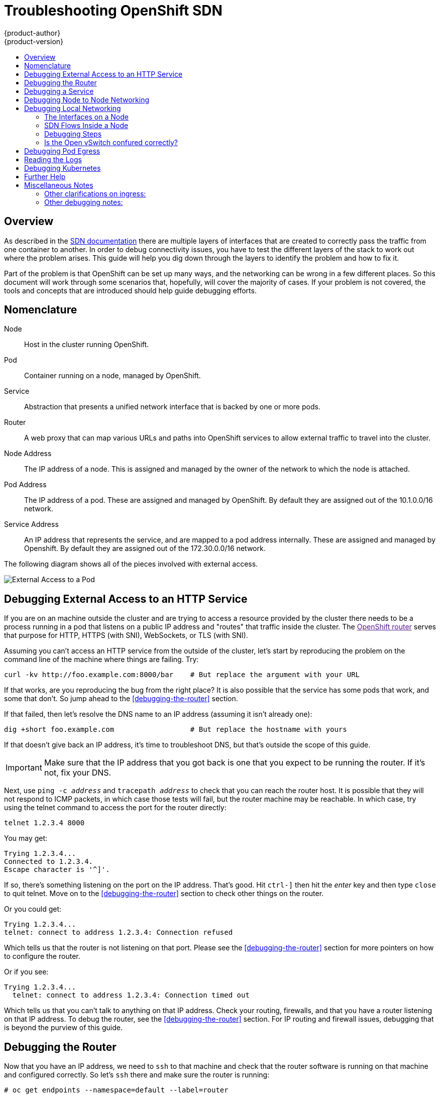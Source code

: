 = Troubleshooting OpenShift SDN
{product-author}
{product-version}
:data-uri:
:icons:
:experimental:
:toc: macro
:toc-title:

toc::[]

== Overview

As described in the
link:/architecture/additional_concepts/sdn.html[SDN documentation]
there are multiple layers of interfaces that are created to correctly
pass the traffic from one container to another.  In order to debug
connectivity issues, you have to test the different layers of the
stack to work out where the problem arises.  This guide will help you
dig down through the layers to identify the problem and how to fix it.

Part of the problem is that OpenShift can be set up many ways, and the
networking can be wrong in a few different places.  So this document
will work through some scenarios that, hopefully, will cover the
majority of cases.  If your problem is not covered, the tools and
concepts that are introduced should help guide debugging efforts.


== Nomenclature

Node:: Host in the cluster running OpenShift.
Pod:: Container running on a node, managed by OpenShift.
Service:: Abstraction that presents a unified network interface that
is backed by one or more pods.
Router:: A web proxy that can map various URLs and paths into
OpenShift services to allow external traffic to travel into the
cluster.
Node Address:: The IP address of a node.  This is assigned and managed
by the owner of the network to which the node is attached.
Pod Address:: The IP address of a pod.  These are assigned and managed
by OpenShift.  By default they are assigned out of the 10.1.0.0/16
network.
Service Address:: An IP address that represents the service, and are
mapped to a pod address internally.  These are assigned and managed by
Openshift.  By default they are assigned out of the 172.30.0.0/16
network.


The following diagram shows all of the pieces involved with external access.

image::Topologies.png["External Access to a Pod"]

== Debugging External Access to an HTTP Service

If you are on an machine outside the cluster and are trying to access
a resource provided by the cluster there needs to be a process running
in a pod that listens on a public IP address and "routes" that traffic
inside the cluster.  The link:[OpenShift router] serves that purpose
for HTTP, HTTPS (with SNI), WebSockets, or TLS (with SNI).

Assuming you can't access an HTTP service from the outside of the
cluster, let's start by reproducing the problem on the command line of
the machine where things are failing.  Try:
....
curl -kv http://foo.example.com:8000/bar    # But replace the argument with your URL
....

If that works, are you reproducing the bug from the right place?  It
is also possible that the service has some pods that work, and some
that don't.  So jump ahead to the <<debugging-the-router>> section.


If that failed, then let's resolve the DNS name to an IP address (assuming it isn't already one):
....
dig +short foo.example.com                  # But replace the hostname with yours
....

If that doesn't give back an IP address, it's time to troubleshoot
DNS, but that's outside the scope of this guide.

IMPORTANT: Make sure that the IP address that you got back is one that you expect to be running
the router.  If it's not, fix your DNS.

Next, use `ping -c _address_` and `tracepath _address_` to check that
you can reach the router host.  It is possible that they will not
respond to ICMP packets, in which case those tests will fail, but the
router machine may be reachable.  In which case, try using the telnet
command to access the port for the router directly:
....
telnet 1.2.3.4 8000
....

You may get:
....
Trying 1.2.3.4...
Connected to 1.2.3.4.
Escape character is '^]'.
....

If so, there's something listening on the port on the IP address.
That's good.  Hit `ctrl-]` then hit the _enter_ key and then type
`close` to quit telnet.  Move on to the <<debugging-the-router>>
section to check other things on the router.

Or you could get:
....
Trying 1.2.3.4...
telnet: connect to address 1.2.3.4: Connection refused
....

Which tells us that the router is not listening on that port.  Please
see the <<debugging-the-router>> section for more pointers on how to
configure the router.


Or if you see:
[source,sh]
....
Trying 1.2.3.4...
  telnet: connect to address 1.2.3.4: Connection timed out
....

Which tells us that you can't talk to anything on that IP address.
Check your routing, firewalls, and that you have a router listening on
that IP address.  To debug the router, see the
<<debugging-the-router>> section. For IP routing and firewall issues,
debugging that is beyond the purview of this guide.


== Debugging the Router

Now that you have an IP address, we need to `ssh` to that machine and
check that the router software is running on that machine and
configured correctly.  So let's `ssh` there and make sure the router
is running:
....
# oc get endpoints --namespace=default --label=router
NAMESPACE   NAME              ENDPOINTS
default     router            10.1.0.4:80
....

If that command fails, then your OpenShift configuration is broken.
Fixing that is outside the scope of this document.

You should see one or more router endpoints listed, but that won't
tell you if they are running on the machine with the given external IP
address, since the endpoint IP address will be one of the pod
addresses that is internal to the cluster.  To get the list of router
host IP addresses, run:
....
# oc get pods --all-namespaces --selector=router --template='{{range .items}}HostIP: {{.status.hostIP}}   PodIP: {{.status.podIP}}{{end}}{{"\n"}}'
HostIP: 192.168.122.202   PodIP: 10.1.0.4
....

You should see the host IP that corresponds to your external address.
If you do not, please refer to the
link:architecture/core_concepts/routes.html[router documentation] to
configure the router pod to run on the right node (by setting the
affinity correctly) or update your DNS to match the IP addresses where
the routers are running.

At this point in the guide, you should be on a node, running your
router pod, but you still can not get the http request to work.  First
we need to make sure that the router is mapping the external URL to
the correct service, and if that works, we need to dig into that
service to make sure that all endpoints are reachable.

Let's list all of the routes that OpenShift knows about:
....
# oc get route
NAME              HOST/PORT         PATH      SERVICE        LABELS    TLS TERMINATION
route-unsecured   www.example.com   /test     service-name
....

If the hostname and path from your URL don't match anything in the
list of returned routes, then you need to add a route.  See the link:architecture/core_concepts/routes.html[router documentation].

If your route is present, then you need to debug access to the
endpoints.  That's the same as if you were debugging problems with a
service, so please continue on with the next <<debugging-a-service>>
section.


== Debugging a Service

If you can't communicate with a service from inside the cluster
(either because your services can't communicate directly, or because
you are using the router and everything works until you get into the
cluster) then you need to work out what endpoints are associated with
a service and debug them.

First, let's get the services:
....
# oc get services --all-namespaces
NAMESPACE   NAME              LABELS                                    SELECTOR                  IP(S)            PORT(S)
default     docker-registry   docker-registry=default                   docker-registry=default   172.30.243.225   5000/TCP
default     kubernetes        component=apiserver,provider=kubernetes   <none>                    172.30.0.1       443/TCP
default     router            router=router                             router=router             172.30.213.8     80/TCP
....

You should see your service in the list.  If not, then you need to
define your
link:architecture/core_concepts/pods_and_services.html[service].

The IP addresses listed in the service output are the Kubernetes
service IP addresses that Kubernetes will map to one of the pods that
backs that service.  So you should be able to talk to that IP address.
But, unfortunately, even if you can, it doesn't mean all pods are reachable;
and if you can't, it doesn't mean all pods aren't reachable.  It just
tells you the status of the /one/ that kubproxy hooked you up to.

Let's test the service anyway:
....
curl -kv http://172.30.243.225:5000/bar                  # Replace the argument with your service IP address and port
....

Then, let's work out what pods are backing our service (replace `docker-registry` with the name of the broken service):
....
# oc get endpoints --selector=docker-registry
NAME              ENDPOINTS
docker-registry   10.1.2.2:5000
....

From this, we can see that there's only one endpoint.  So, if your
service test succeeded, and the router test succeeded, then something
really odd is going on.  But if there's more than one endpoint, or the
service test failed, try the following _for each_ endpoint.  Once you
identify what endpoints aren't working, then proceed to the next
section.

First, test each endpoint (change the URL to have the right endpoint IP, port, and path):
....
curl -kv http://10.1.2.2:5000/bar
....

If that works, great, try the next one.  If it failed, make a note of
it and we'll work out why, in the next section.

If all of them failed, then it is possible that the local node is not
working, jump to the <<debugging-local-networking>> section.

If all of them worked, then jump to the <<debugging-kubernetes>>
section to work out why the service IP address isn't working.


== Debugging Node to Node Networking

Using our list of non-working endpoints, we need to test connectivitiy
to the node first.  First we need to get a list of the endpoint IPs
and node IPs:
....
# oc get pods --selector=docker-registry --template='{{range .items}}HostIP: {{.status.hostIP}}   PodIP: {{.status.podIP}}{{end}}{{"\n"}}'  # Again, replace docker registry with the one you are interested in
HostIP: 192.168.122.202   PodIP: 10.1.0.4
....

Then find the endpoint IP address you made note of before and look for
it in the PodIP column, and find the corresponding Host IP address.
Then test connectivity at the node (host) level (using the address from
`HostIP`):

* `ping -c 3 _address_`: This should show a response, but if it doesn't it is possible that an intermediate router is eating the ICMP traffic.
* `tracepath _address_`:  If both `tracepath` and `ping` failed, then you need to look for connectivity issues with your local network (or any containing VMs, if any).

Things to check for the local networking:

* `ip route get _address_`: Prints the IP route taken (if ICMP packets are returned by all hops)
....
# ip route get 192.168.122.202
  192.168.122.202 dev ens3  src 192.168.122.46
    cache
....
** In this case it says it will go out the interface named `ens3` with the source address of 192.168.122.46 and go directly to the target.  Is that what you expected?
*** If so, use `ip a show dev ens3` to get the interface details and make sure that is the expected interface
** The other possibility is that it might say:
....
# ip route get 192.168.122.202
  1.2.3.4 via 192.168.122.1 dev ens3  src 192.168.122.46
....
*** If so, the via means that it will pass it to that router to route
appropriately... you will have to make sure that the router is doing
the right thing with the traffic, and debugging that is beyond the
scope of this guide.
* Do you have ethernet link (on both ends)?  (Look for `Link detected: yes` in the output from `ethtool _interface_`)
* Are your duplex settings, and ethernet speeds right (on both ends)? (Look through the rest of the `ethtool _interface_` information)
* Are the cables plugged in correctly?  To the correct ports?
* Are the switches configured correctly?


Once you have ascertained that the node to node connectivity is fine,
we need to look at the SDN configuration on both ends.  Please proceed
to the <<debugging-local-networking>> section.


== Debugging Local Networking

At this point we should have a list of one or more endpoints that you
can't communicate with, but that have node to node connectivity.  For
each one, we need to work out what is wrong, but first you need to
understand how the SDN sets up the networking on a node for the
different pods.

=== The Interfaces on a Node

These are the interfaces that the OpenShift SDN creates:

* `br0`: The OVS bridge device that containers will be attached to.
OpenShift SDN also configures a set of non-subnet-specific flow rules
on this bridge. (The `multitenant` plugin does this immediately; the
`ovssubnet` plugin waits until the SDN master announces the creation
of the new node subnet.)
* `lbr0`: A Linux bridge device, which is configured as Docker's bridge and
given the cluster subnet gateway address (eg, 10.1.x.1/24).
* `tun0`: An OVS internal port (port 2 on `br0`). This *also* gets assigned the
cluster subnet gateway address, and is used for external network
access. OpenShift SDN configures `netfilter` and routing rules to enable access
from the cluster subnet to the external network via NAT.
* `vlinuxbr` and `vovsbr`: Two Linux peer virtual Ethernet interfaces.
`vlinuxbr` is added to `lbr0`, and `vovsbr` is added to `br0` (port 9), to
provide connectivity for containers created directly with Docker outside of
OpenShift.
* `vxlan0`: The OVS VXLAN device (port 1 on `br0`), which provides access to
containers on remote nodes.
* `vethX` (in the main netns): A Linux virtual ethernet peer of `eth0` in the docker netns.  It will be attached to the OVS bridge on one of the ports 3-8 or 10.


=== SDN Flows Inside a Node

image:SDN.png[The possible SDN paths]

Depending on what you are trying to access (or be accessed from) the
path will vary.  There are four different places the SDN connects
(inside a node).  They are labeled in red on the diagram above.

* *Pod:* Traffic is going from one pod to another on the same machine (1 to a different 1)
* *Remote Node (or Pod):* Traffic is going from a local pod to a remote node or pod in the same cluster (1 to 2)
* *External Machine:* Traffic is going from a local pod outside the cluster (1 to 3)
* *Local Docker:* Traffic is going from a local pod to a local docker container that is not managed by Kubernetes (1 to 4)

=== Debugging Steps

==== Is IP Forwarding Enabled?

Check that `sysctl net.ipv4.ip_forward` is set to 1 (and check the host if this is a VM)

==== Is `firewalld` Disabled?

Check that `firewalld` is disabled using `systemctl status firewalld`.
If it is running, you either need to disable it, or check
that it is not blocking traffic.  That is outside the scope of this
guide.

====  Are your routes correct?

Check the route tables with `ip route`:
....
# ip route
default via 192.168.122.1 dev ens3
10.1.0.0/16 dev tun0  proto kernel  scope link                          # This sends all pod traffic into OVS
10.1.1.0/24 dev tun0  proto kernel  scope link  src 10.1.1.1            # This is traffic going to local pods, overriding the above
169.254.0.0/16 dev ens3  scope link  metric 1002                        # This is for Zeroconf
172.17.0.0/16 dev docker0  proto kernel  scope link  src 172.17.42.1    # Docker's private IPs... used only by things directly configured by docker; not openshift
192.168.122.0/24 dev ens3  proto kernel  scope link  src 192.168.122.46 # The physical interface on the local subnet
....

You should see the 10.1.x.x lines (assuming you have your pod network set to the default range in your configuration).  If you do not, check the openshift logs (see the <<reading-the-logs>> section)

=== Is the Open vSwitch confured correctly?

Check the Open vSwitch bridges on both sides:
....
# ovs-vsctl list-br
br0
....

This should just be br0.

You can list all of the ports that ovs knows about:
....
# ovs-ofctl -O OpenFlow13 dump-ports-desc br0  
OFPST_PORT_DESC reply (OF1.3) (xid=0x2):
 1(vxlan0): addr:9e:f1:7d:4d:19:4f
     config:     0
     state:      0
     speed: 0 Mbps now, 0 Mbps max
 2(tun0): addr:6a:ef:90:24:a3:11
     config:     0
     state:      0
     speed: 0 Mbps now, 0 Mbps max
 8(vethe19c6ea): addr:1e:79:f3:a0:e8:8c
     config:     0
     state:      0
     current:    10GB-FD COPPER
     speed: 10000 Mbps now, 0 Mbps max
 9(vovsbr): addr:6e:dc:28:df:63:c3
     config:     0
     state:      0
     current:    10GB-FD COPPER
     speed: 10000 Mbps now, 0 Mbps max
 LOCAL(br0): addr:0a:7f:b4:33:c2:43
     config:     PORT_DOWN
     state:      LINK_DOWN
     speed: 0 Mbps now, 0 Mbps max
....

Next list the flows that are confugured on that bridge.  In output
below I have removed the `cookie`, `duration`, `n_packets` and
`n_bytes` columns; and I have lined up the various columns to make it
easier to understand, and added in-line comments and blank lines:
....
# ovs-ofctl -O OpenFlow13 dump-flows br0
OFPST_FLOW reply (OF1.3) (xid=0x2):

# External access is the default if no higher priority matches
table=0, priority=50                           actions=output:2

# ARP and IP Traffic destined for the local subnet gateway goes out of the switch to
# IP tables and the main route table
table=0, priority=100,arp,arp_tpa=10.1.1.1     actions=output:2
table=0, priority=100, ip, nw_dst=10.1.1.1     actions=output:2

# All remote nodes should have two entries here, one for IP and one for ARP.
# Here we see the entries for two remote nodes
table=0, priority=100,arp,arp_tpa=10.1.2.0/24  actions=set_field:192.168.122.18->tun_dst,output:1
table=0, priority=100, ip, nw_dst=10.1.2.0/24  actions=set_field:192.168.122.18->tun_dst,output:1

table=0, priority=100,arp,arp_tpa=10.1.0.0/24  actions=set_field:192.168.122.202->tun_dst,output:1
table=0, priority=100, ip, nw_dst=10.1.0.0/24  actions=set_field:192.168.122.202->tun_dst,output:1

# Other traffic destined for a local pod IP that hasn't been handled by a higher priority rule
# goes out port 9 to the virtual bridge for docker
table=0, priority=75,  ip, nw_dst=10.1.1.0/24  actions=output:9
table=0, priority=75, arp,arp_tpa=10.1.1.0/24  actions=output:9

# Then ports 3-8 or 10+ are for local pods, here there are two local pods
table=0, priority=100, ip, nw_dst=10.1.0.7     actions=output:8
table=0, priority=100,arp,arp_tpa=10.1.0.7     actions=output:8

table=0, priority=100, ip, nw_dst=10.1.0.10    actions=output:12
table=0, priority=100,arp,arp_tpa=10.1.0.10    actions=output:12
....

The SDN networking plugin configures two entries (one for arp and one
for ip) with `output=1` per peer endpoint (i.e. if there are five
nodes, then there should be 4 * 2 rules; In the example above we have
3 nodes total, so there are four entries above).  It also sets up the
other entries on ports 2 and 9 that are shown above.  If there are
flows missing, please look in the <<reading-the-logs>> section.

==== Is the `iptables` configuration correct?

Check the output from `iptables-save` to make sure you are not
filtering traffic.  However, OpenShift sets up iptables rules during
normal operation, so do not be surprised to see entries there.


==== Is your external network correct?

Check external firewalls, if any, allow traffic to the target address (this is site-dependent, and beyond the purview of this guide).

== Debugging Pod Egress

If you are trying to access an external service from a pod, e.g.:
....
curl -kv github.com
....

Make sure that the DNS is resolving correctly:
....
dig +search +noall +answer github.com
....

That should return the IP address for the github server, but check
that you got back the correct address.  If you get back no address, or
the address of one of your machines, then you may be matching the
wildcard entry in yoir local DNS server.

To fix that, you either need to make sure that DNS server that has the
wildcard entry is not listed as a `nameserver` in your
`/etc/resolv.conf` _or_ you need to make sure that the wildcard domain
is not listed in the `search` list.

If the correct IP address was returned, then try the debugging advice
listed above in <<debugging-local-networking>>.  Your traffic should
leave the Open vSwitch on port 2 to pass through the `iptables` rules, then
out the route table normally.


== Reading the Logs

Run: `journalctl -u openshift-node.service --boot | less`

Look for the `Output of setup script:` line.  Everything starting with
'+' below that are the script steps.  Look through that for obvious
errors.

Following the script you should see lines with `Output of adding
table=0`.  Those are the OVS rules, and there should be no errors.


== Debugging Kubernetes

Check `iptables -t nat -L` to make sure that the service is being
natted to the right port on the local machine for the `kubeproxy`.

WARNING: This is all changing soon... Kubeproxy is being eliminated and
replaced with an `iptables`-only solution.

== Further Help

. Run the script at
https://github.com/openshift/openshift-sdn/blob/master/hack/debug.sh
on the master (or from another machine with access to the master) to
generate useful debugging information.
. Ask for help on Freenode IRC #openshift-dev (but be prepared to
provide the output from the debugging script)


== Miscellaneous Notes

=== Other clarifications on ingress:
* Kube - declare a service as NodePort and it will claim that port on all machines in the cluster (on what interface?) and then route into kube-proxy and then to a backing pod.  See http://kubernetes.io/v1.0/docs/user-guide/services.html#type-nodeport (some node must be accessible from outside)
* Kube - declare as a LoadBalancer and something _you_ have to write does the rest
* OS/AE - Both use the router

=== Other debugging notes:
* Peer interfaces (of a Linux virtual ethernet pair) can be determined with `ethtool -S _ifname_`
* Driver type: `ethtool -i _ifname_`
